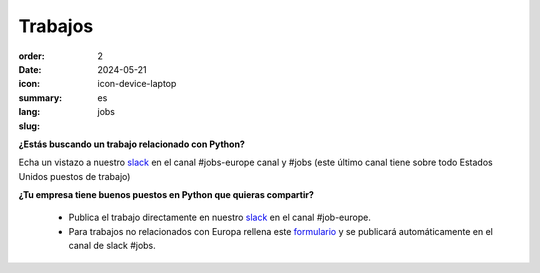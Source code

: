 Trabajos
########

:order: 2
:date: 2024-05-21
:icon: icon-device-laptop
:summary: 
:lang: es
:slug: jobs

.. container:: float-right

    .. image:: {attach}/images/jobs/poetry-workshop.JPG
        :width: 300px
        :alt: Taller de instalación de Poetry en PyLadies Berlín


**¿Estás buscando un trabajo relacionado con Python?**

Echa un vistazo a nuestro `slack`_ en el canal #jobs-europe canal y #jobs (este último canal tiene sobre todo Estados Unidos puestos de trabajo)

**¿Tu empresa tiene buenos puestos en Python que quieras compartir?**

  - Publica el trabajo directamente en nuestro `slack`_ en el canal #job-europe.

  - Para trabajos no relacionados con Europa rellena este `formulario <http://bit.ly/pyladies-jobs-feed>`_ y se publicará automáticamente en el canal de slack #jobs.

.. _slack: /contact.html
